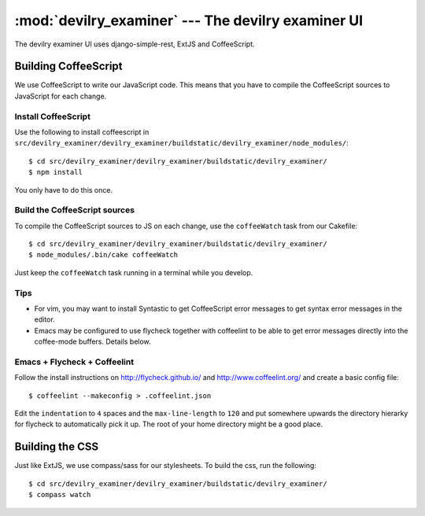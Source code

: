 ==========================================================
:mod:`devilry_examiner` --- The devilry examiner UI
==========================================================

The devilry examiner UI uses django-simple-rest, ExtJS and CoffeeScript.


Building CoffeeScript
#####################
We use CoffeeScript to write our JavaScript code. This means that you have to
compile the CoffeeScript sources to JavaScript for each change.


Install CoffeeScript
====================
Use the following to install coffeescript in ``src/devilry_examiner/devilry_examiner/buildstatic/devilry_examiner/node_modules/``::

    $ cd src/devilry_examiner/devilry_examiner/buildstatic/devilry_examiner/
    $ npm install

You only have to do this once.


Build the CoffeeScript sources
==============================
To compile the CoffeeScript sources to JS on each change, use the
``coffeeWatch`` task from our Cakefile::

    $ cd src/devilry_examiner/devilry_examiner/buildstatic/devilry_examiner/
    $ node_modules/.bin/cake coffeeWatch

Just keep the ``coffeeWatch`` task running in a terminal while you develop.


Tips
====
* For vim, you may want to install Syntastic to get CoffeeScript error messages to get syntax error messages in the editor.
* Emacs may be configured to use flycheck together with coffeelint to
  be able to get error messages directly into the coffee-mode
  buffers. Details below.


Emacs + Flycheck + Coffeelint
=============================
Follow the install instructions on http://flycheck.github.io/ and
http://www.coffeelint.org/ and create a basic config file::
  
  $ coffeelint --makeconfig > .coffeelint.json
 
Edit the ``indentation`` to ``4`` spaces and the ``max-line-length``
to ``120`` and put somewhere upwards the directory hierarky for
flycheck to automatically pick it up. The root of your home directory
might be a good place.


Building the CSS
################
Just like ExtJS, we use compass/sass for our stylesheets. To build the css, run the following::

    $ cd src/devilry_examiner/devilry_examiner/buildstatic/devilry_examiner/
    $ compass watch
